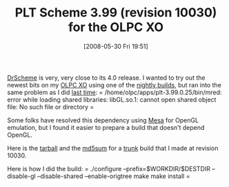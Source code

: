 #+POSTID: 199
#+DATE: [2008-05-30 Fri 19:51]
#+OPTIONS: toc:nil num:nil todo:nil pri:nil tags:nil ^:nil TeX:nil
#+CATEGORY: Article
#+TAGS: PLT, Programming Language, Scheme, XO
#+TITLE: PLT Scheme 3.99 (revision 10030) for the OLPC XO

[[http://www.drscheme.org/][DrScheme]] is very, very close to its 4.0 release. I wanted to try out the newest bits on my [[http://laptop.org/][OLPC XO]] using one of the [[http://pre.plt-scheme.org/][nightly builds]], but ran into the same problem as I did [[http://www.wisdomandwonder.com/article/28/scheme-lisp-on-the-olpc-xo][last time]]:
=
/home/olpc/apps/plt-3.99.0.25/bin/mred: error while loading shared libraries: libGL.so.1: cannot open shared object file: No such file or directory
=

Some folks have resolved this dependency using [[http://www.mesa3d.org/intro.html][Mesa]] for OpenGL emulation, but I found it easier to prepare a build that doesn't depend OpenGL. 

Here is the [[http://www.wisdomandwonder.com/xo/plt/3.99/plt-r10030.tar.gz][tarball]] and the [[http://www.wisdomandwonder.com/xo/plt/3.99/plt-r10030.tar.gz.md5][md5sum]] for a [[http://svn.plt-scheme.org/][trunk]] build that I made at revision 10030.

Here is how I did the build:
=
./configure --prefix=$WORKDIR/$DESTDIR --disable-gl --disable-shared --enable-origtree
make
make install
=



